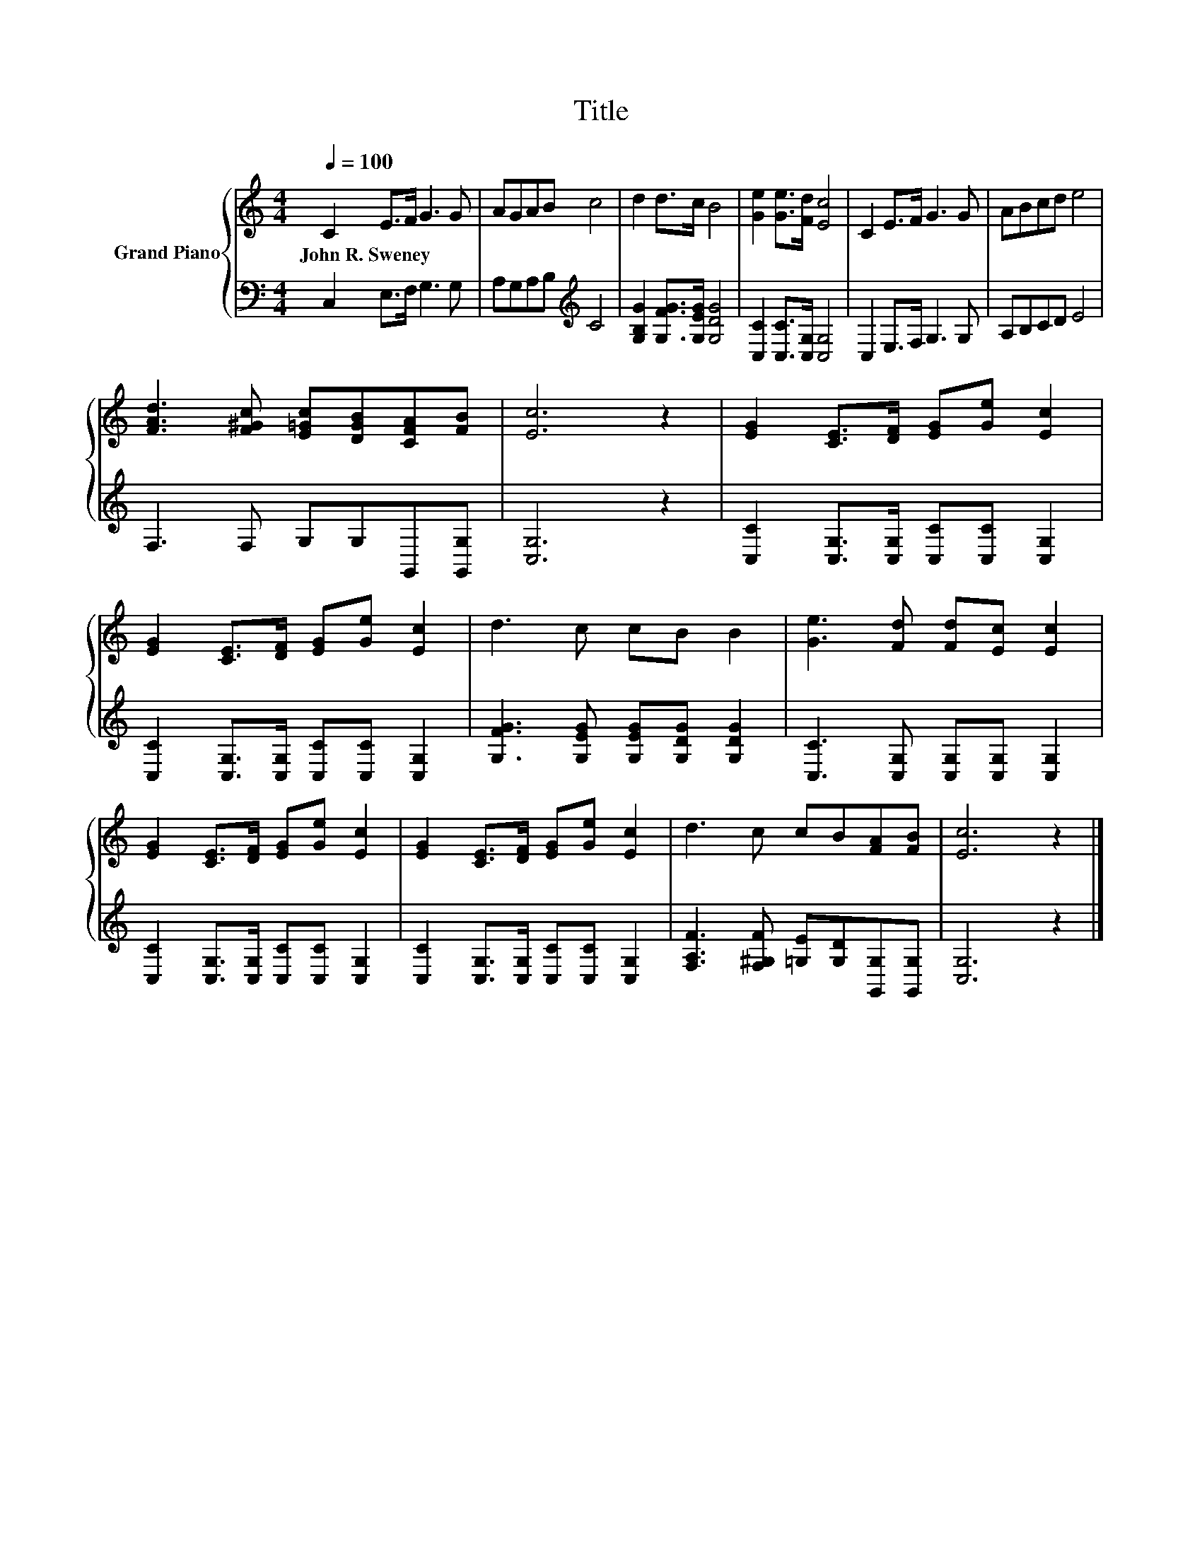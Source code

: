 X:1
T:Title
%%score { 1 | 2 }
L:1/8
Q:1/4=100
M:4/4
K:C
V:1 treble nm="Grand Piano"
V:2 bass 
V:1
 C2 E>F G3 G | AGAB c4 | d2 d>c B4 | [Ge]2 [Ge]>[Fd] [Ec]4 | C2 E>F G3 G | ABcd e4 | %6
w: John~R.~Sweney * * * *||||||
 [FAd]3 [F^Gc] [E=Gc][DGB][CFA][FB] | [Ec]6 z2 | [EG]2 [CE]>[DF] [EG][Ge] [Ec]2 | %9
w: |||
 [EG]2 [CE]>[DF] [EG][Ge] [Ec]2 | d3 c cB B2 | [Ge]3 [Fd] [Fd][Ec] [Ec]2 | %12
w: |||
 [EG]2 [CE]>[DF] [EG][Ge] [Ec]2 | [EG]2 [CE]>[DF] [EG][Ge] [Ec]2 | d3 c cB[FA][FB] | [Ec]6 z2 |] %16
w: ||||
V:2
 C,2 E,>F, G,3 G, | A,G,A,B,[K:treble] C4 | [G,B,G]2 [G,FG]>[G,EG] [G,DG]4 | %3
 [C,C]2 [C,C]>[C,G,] [C,G,]4 | C,2 E,>F, G,3 G, | A,B,CD E4 | F,3 F, G,G,G,,[G,,G,] | [C,G,]6 z2 | %8
 [C,C]2 [C,G,]>[C,G,] [C,C][C,C] [C,G,]2 | [C,C]2 [C,G,]>[C,G,] [C,C][C,C] [C,G,]2 | %10
 [G,FG]3 [G,EG] [G,EG][G,DG] [G,DG]2 | [C,C]3 [C,G,] [C,G,][C,G,] [C,G,]2 | %12
 [C,C]2 [C,G,]>[C,G,] [C,C][C,C] [C,G,]2 | [C,C]2 [C,G,]>[C,G,] [C,C][C,C] [C,G,]2 | %14
 [F,A,F]3 [F,^G,F] [=G,E][G,D][G,,G,][G,,G,] | [C,G,]6 z2 |] %16

